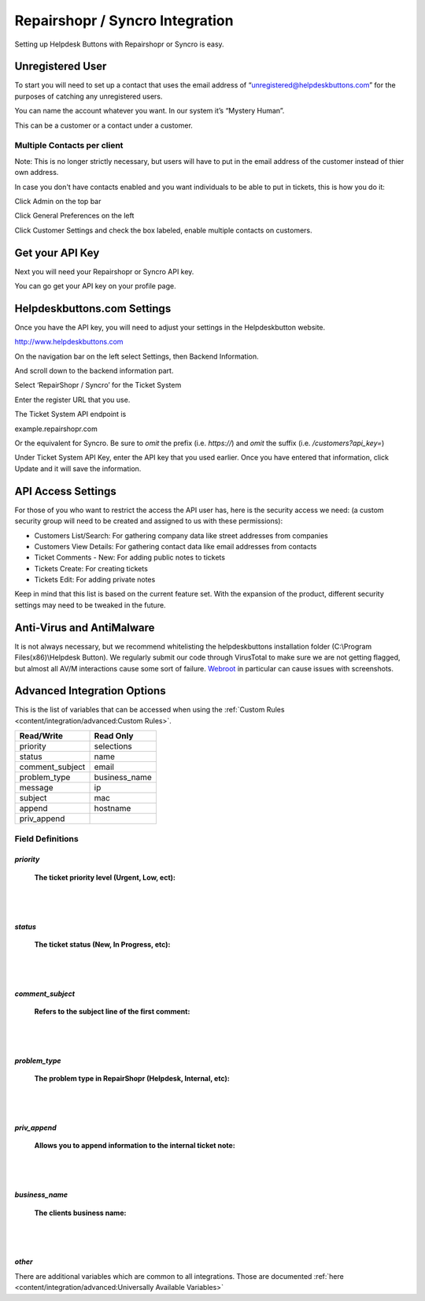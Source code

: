 Repairshopr / Syncro Integration
================================
Setting up Helpdesk Buttons with Repairshopr or Syncro is easy. 

Unregistered User
--------------------

To start you will need to set up a contact that uses the email address of “unregistered@helpdeskbuttons.com” for the purposes of catching any unregistered users. 

You can name the account whatever you want. In our system it’s “Mystery Human”.

This can be a customer or a contact under a customer.

Multiple Contacts per client
^^^^^^^^^^^^^^^^^^^^^^^^^^^^^

Note: This is no longer strictly necessary, but users will have to put in the email address of the customer instead of thier own address.

In case you don't have contacts enabled and you want individuals to be able to put in tickets, this is how you do it: 

Click Admin on the top bar

.. image:: images/rs-admin.png

Click General Preferences on the left

.. image:: images/rs-admin2.png

Click Customer Settings and check the box labeled, enable multiple contacts on customers.

.. image:: images/rs-admin3.png


Get your API Key
----------------------

Next you will need your Repairshopr or Syncro API key.

You can go get your API key on your profile page.

.. image:: images/rs-image-1.png

Helpdeskbuttons.com Settings
------------------------------

Once you have the API key, you will need to adjust your settings in the Helpdeskbutton website.

http://www.helpdeskbuttons.com

On the navigation bar on the left select Settings, then Backend Information. 

And scroll down to the backend information part. 

.. image:: images/rs-image-2.png

Select ‘RepairShopr / Syncro’ for the Ticket System 

Enter the register URL that you use.

The Ticket System API endpoint is  

example.repairshopr.com

Or the equivalent for Syncro. Be sure to *omit* the prefix (i.e. `https://`) and *omit* the suffix (i.e. `/customers?api_key=`)

Under Ticket System API Key, enter the API key that you used earlier. Once you have entered that information, click Update and it will save the information.

API Access Settings
--------------------

For those of you who want to restrict the access the API user has, here is the security access we need: (a custom security group will need to be created and assigned to us with these permissions):

- Customers List/Search: For gathering company data like street addresses from companies
- Customers View Details: For gathering contact data like email addresses from contacts
- Ticket Comments - New: For adding public notes to tickets
- Tickets Create: For creating tickets
- Tickets Edit: For adding private notes

Keep in mind that this list is based on the current feature set. With the expansion of the product, different security settings may need to be tweaked in the future.

Anti-Virus and AntiMalware
-----------------------------
It is not always necessary, but we recommend whitelisting the helpdeskbuttons installation folder (C:\\Program Files(x86)\\Helpdesk Button). We regularly submit our code through VirusTotal to make sure we are not getting flagged, but almost all AV/M interactions cause some sort of failure. `Webroot <content/general/firewall:#webroot>`_ in particular can cause issues with screenshots.

Advanced Integration Options
------------------------------

This is the list of variables that can be accessed when using the :ref:`Custom Rules <content/integration/advanced:Custom Rules>`. 

+-----------------+---------------+
| Read/Write      | Read Only     |
+=================+===============+
| priority        | selections    |
+-----------------+---------------+
| status          | name          |
+-----------------+---------------+
| comment_subject | email         |
+-----------------+---------------+
| problem_type    | business_name |
+-----------------+---------------+
| message         | ip            |
+-----------------+---------------+
| subject         | mac           | 
+-----------------+---------------+
| append          | hostname      | 
+-----------------+---------------+
| priv_append     |               | 
+-----------------+---------------+

Field Definitions
^^^^^^^^^^^^^^^^^

*priority*
""""""""""

	**The ticket priority level (Urgent, Low, ect):**

.. image:: images/rs-priority.png
   :target: https://docs.tier2tickets.com/_images/rs-priority.png

|
|

*status*
""""""""

	**The ticket status (New, In Progress, etc):**

.. image:: images/rs-status.png
   :target: https://docs.tier2tickets.com/_images/rs-status.png

|
|

*comment_subject*
"""""""""""""""""

	**Refers to the subject line of the first comment:**

.. image:: images/rs-comment_subject.png
   :target: https://docs.tier2tickets.com/_images/rs-comment_subject.png

|
|

*problem_type*
""""""""""""

	**The problem type  in RepairShopr (Helpdesk, Internal, etc):**

.. image:: images/rs-issue_type.png
   :target: https://docs.tier2tickets.com/_images/rs-issue_type.png

|
|

*priv_append*
"""""""""""""

	**Allows you to append information to the internal ticket note:**

.. image:: images/rs-priv_append.png
   :target: https://docs.tier2tickets.com/_images/rs-priv_append.png

|
|

*business_name*
"""""""""""""""

	**The clients business name:**

.. image:: images/rs-business_name.png
   :target: https://docs.tier2tickets.com/_images/rs-business_name.png

|
|

*other*
"""""""

There are additional variables which are common to all integrations. Those are documented :ref:`here <content/integration/advanced:Universally Available Variables>`